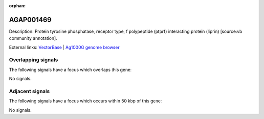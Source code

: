 :orphan:

AGAP001469
=============





Description: Protein tyrosine phosphatase, receptor type, f polypeptide (ptprf) interacting protein (liprin) [source:vb community annotation].

External links:
`VectorBase <https://www.vectorbase.org/Anopheles_gambiae/Gene/Summary?g=AGAP001469>`_ |
`Ag1000G genome browser <https://www.malariagen.net/apps/ag1000g/phase1-AR3/index.html?genome_region=2R:5341315-5350782#genomebrowser>`_

Overlapping signals
-------------------

The following signals have a focus which overlaps this gene:



No signals.



Adjacent signals
----------------

The following signals have a focus which occurs within 50 kbp of this gene:



No signals.


